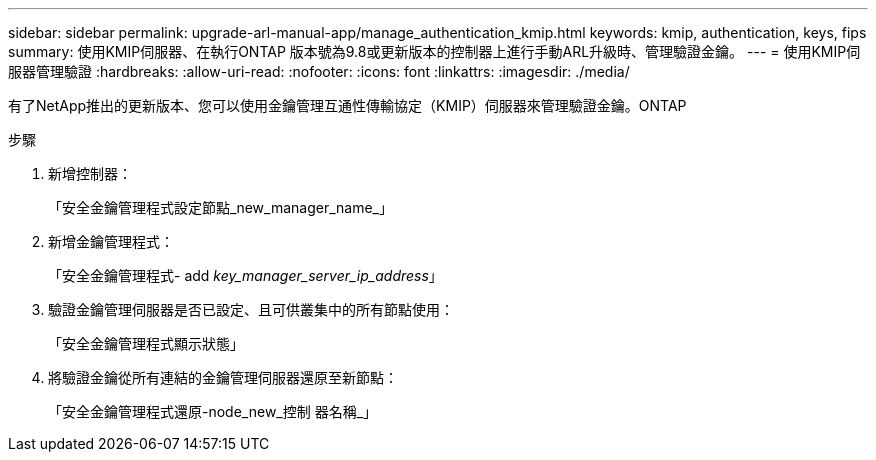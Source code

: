 ---
sidebar: sidebar 
permalink: upgrade-arl-manual-app/manage_authentication_kmip.html 
keywords: kmip, authentication, keys, fips 
summary: 使用KMIP伺服器、在執行ONTAP 版本號為9.8或更新版本的控制器上進行手動ARL升級時、管理驗證金鑰。 
---
= 使用KMIP伺服器管理驗證
:hardbreaks:
:allow-uri-read: 
:nofooter: 
:icons: font
:linkattrs: 
:imagesdir: ./media/


[role="lead"]
有了NetApp推出的更新版本、您可以使用金鑰管理互通性傳輸協定（KMIP）伺服器來管理驗證金鑰。ONTAP

.步驟
. 新增控制器：
+
「安全金鑰管理程式設定節點_new_manager_name_」

. 新增金鑰管理程式：
+
「安全金鑰管理程式- add _key_manager_server_ip_address_」

. 驗證金鑰管理伺服器是否已設定、且可供叢集中的所有節點使用：
+
「安全金鑰管理程式顯示狀態」

. 將驗證金鑰從所有連結的金鑰管理伺服器還原至新節點：
+
「安全金鑰管理程式還原-node_new_控制 器名稱_」


